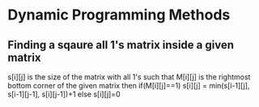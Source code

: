 * Dynamic Programming Methods

** Finding a sqaure all 1's matrix inside a given matrix
s[i][j] is the size of the matrix with all 1's such that M[i][j] is the rightmost bottom corner of the given matrix 
then 
if(M[i][j]==1)
s[i][j] = min(s[i-1][j], s[i-1][j-1], s[i][j-1])+1
else
s[i][j]=0
